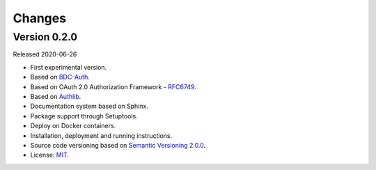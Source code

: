 ..
    This file is part of BDC-Auth-Client.
    Copyright (C) 2019-2020 INPE.

    BDC-Auth-Client is free software; you can redistribute it and/or modify it
    under the terms of the MIT License; see LICENSE file for more details.


Changes
=======

Version 0.2.0
---------------

Released 2020-06-26

- First experimental version.
- Based on `BDC-Auth <https://github.com/brazil-data-cube/bdc-auth>`_.
- Based on OAuth 2.0 Authorization Framework - `RFC6749 <https://tools.ietf.org/html/rfc6749>`_.
- Based on `Authlib <https://authlib.org/>`_.
- Documentation system based on Sphinx.
- Package support through Setuptools.
- Deploy on Docker containers.
- Installation, deployment and running instructions.
- Source code versioning based on `Semantic Versioning 2.0.0 <https://semver.org/>`_.
- License: `MIT <https://github.com/brazil-data-cube/bdc-auth/blob/master/LICENSE>`_.
